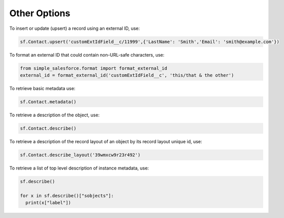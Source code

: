 Other Options
-------------

To insert or update (upsert) a record using an external ID, use:

.. code-block:: python

    sf.Contact.upsert('customExtIdField__c/11999',{'LastName': 'Smith','Email': 'smith@example.com'})

To format an external ID that could contain non-URL-safe characters, use:

.. code-block:: python

    from simple_salesforce.format import format_external_id
    external_id = format_external_id('customExtIdField__c', 'this/that & the other')

To retrieve basic metadata use:

.. code-block:: python

    sf.Contact.metadata()

To retrieve a description of the object, use:

.. code-block:: python

    sf.Contact.describe()

To retrieve a description of the record layout of an object by its record layout unique id, use:

.. code-block:: python

    sf.Contact.describe_layout('39wmxcw9r23r492')

To retrieve a list of top level description of instance metadata, use:

.. code-block:: python

    sf.describe()

    for x in sf.describe()["sobjects"]:
      print(x["label"])
